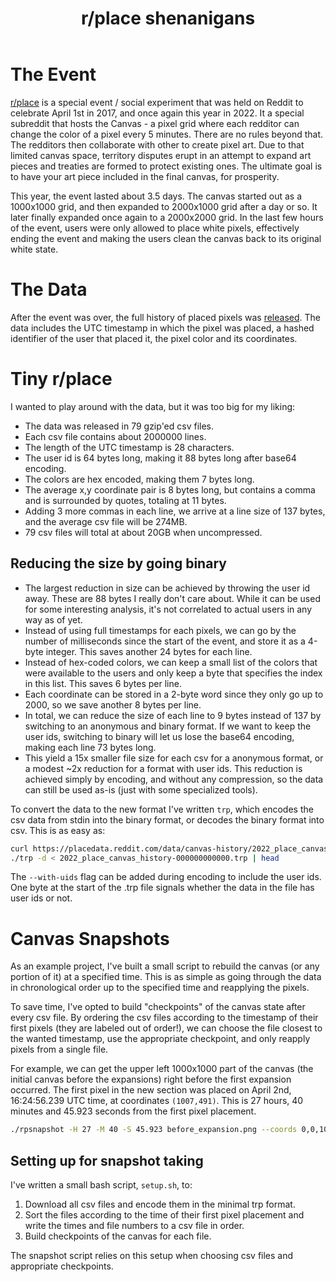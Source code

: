 #+TITLE: r/place shenanigans

* The Event
[[https://www.reddit.com/r/place][r/place]] is a special event / social experiment that was held on Reddit to celebrate April 1st in 2017, and once again this year in 2022. It a special subreddit that hosts the Canvas - a pixel grid where each redditor can change the color of a pixel every 5 minutes. There are no rules beyond that.
The redditors then collaborate with other to create pixel art. Due to that limited canvas space, territory disputes erupt in an attempt to expand art pieces and treaties are formed to protect existing ones. The ultimate goal is to have your art piece included in the final canvas, for prosperity.

This year, the event lasted about 3.5 days. The canvas started out as a 1000x1000 grid, and then expanded to 2000x1000 grid after a day or so. It later finally expanded once again to a 2000x2000 grid. In the last few hours of the event, users were only allowed to place white pixels, effectively ending the event and making the users clean the canvas back to its original white state.

* The Data
After the event was over, the full history of placed pixels was [[https://www.reddit.com/r/place/comments/txvk2d/rplace_datasets_april_fools_2022/][released]]. The data includes the UTC timestamp in which the pixel was placed, a hashed identifier of the user that placed it, the pixel color and its coordinates.

* Tiny r/place
I wanted to play around with the data, but it was too big for my liking:
- The data was released in 79 gzip'ed csv files.
- Each csv file contains about 2000000 lines.
- The length of the UTC timestamp is 28 characters.
- The user id is 64 bytes long, making it 88 bytes long after base64 encoding.
- The colors are hex encoded, making them 7 bytes long.
- The average x,y coordinate pair is 8 bytes long, but contains a comma and is surrounded by quotes, totaling at 11 bytes.
- Adding 3 more commas in each line, we arrive at a line size of 137 bytes, and the average csv file will be 274MB.
- 79 csv files will total at about 20GB when uncompressed.

** Reducing the size by going binary
- The largest reduction in size can be achieved by throwing the user id away. These are 88 bytes I really don't care about. While it can be used for some interesting analysis, it's not correlated to actual users in any way as of yet.
- Instead of using full timestamps for each pixels, we can go by the number of milliseconds since the start of the event, and store it as a 4-byte integer. This saves another 24 bytes for each line.
- Instead of hex-coded colors, we can keep a small list of the colors that were available to the users and only keep a byte that specifies the index in this list. This saves 6 bytes per line.
- Each coordinate can be stored in a 2-byte word since they only go up to 2000, so we save another 8 bytes per line.
- In total, we can reduce the size of each line to 9 bytes instead of 137 by switching to an anonymous and binary format. If we want to keep the user ids, switching to binary will let us  lose the base64 encoding, making each line 73 bytes long.
- This yield a 15x smaller file size for each csv for a anonymous format, or a modest ~2x reduction for a format with user ids. This reduction is achieved simply by encoding, and without any compression, so the data can still be used as-is (just with some specialized tools).

To convert the data to the new format I've written ~trp~, which encodes the csv data from stdin into the binary format, or decodes the binary format into csv. This is as easy as:

#+begin_src sh
curl https://placedata.reddit.com/data/canvas-history/2022_place_canvas_history-000000000000.csv.gzip | gzip -d | ./trp > 2022_place_canvas_history-000000000000.trp
./trp -d < 2022_place_canvas_history-000000000000.trp | head
#+end_src

The ~--with-uids~ flag can be added during encoding to include the user ids. One byte at the start of the .trp file signals whether the data in the file has user ids or not.

* Canvas Snapshots
As an example project, I've built a small script to rebuild the canvas (or any portion of it) at a specified time. This is as simple as going through the data in chronological order up to the specified time and reapplying the pixels.

To save time, I've opted to build "checkpoints" of the canvas state after every csv file. By ordering the csv files according to the timestamp of their first pixels (they are labeled out of order!), we can choose the file closest to the wanted timestamp, use the appropriate checkpoint, and only reapply pixels from a single file.

For example, we can get the upper left 1000x1000 part of the canvas (the initial canvas before the expansions) right before the first expansion occurred. The first pixel in the new section was placed on April 2nd, 16:24:56.239 UTC time, at coordinates ~(1007,491)~. This is 27 hours, 40 minutes and 45.923 seconds from the first pixel placement.

#+begin_src sh
./rpsnapshot -H 27 -M 40 -S 45.923 before_expansion.png --coords 0,0,1000,1000
#+end_src

** Setting up for snapshot taking
I've written a small bash script, ~setup.sh~, to:
1. Download all csv files and encode them in the minimal trp format.
2. Sort the files according to the time of their first pixel placement and write the times and file numbers to a csv file in order.
3. Build checkpoints of the canvas for each file.

The snapshot script relies on this setup when choosing csv files and appropriate checkpoints.
